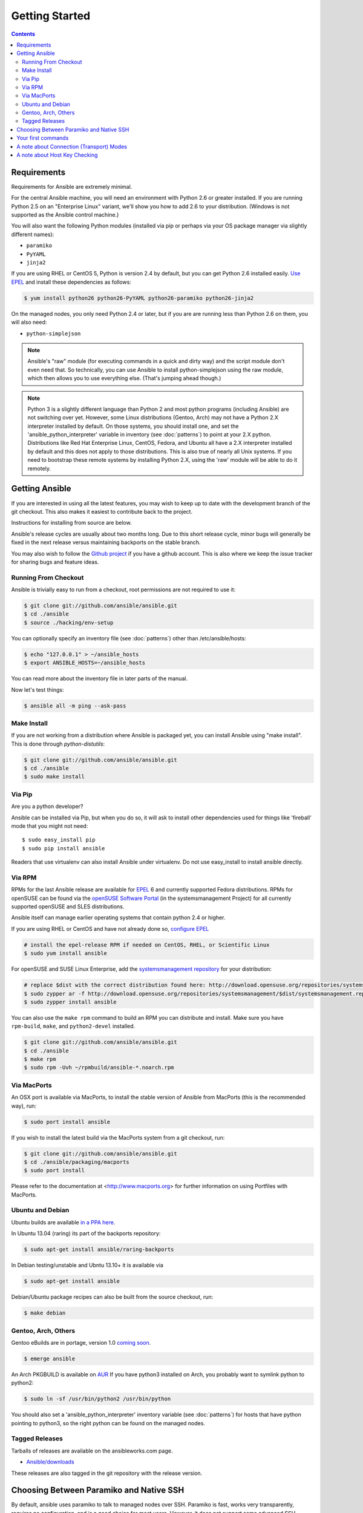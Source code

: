 Getting Started
===============

.. contents::
   :depth: 3

Requirements
````````````

Requirements for Ansible are extremely minimal.

For the central Ansible machine, you will need an environment with Python 2.6 or greater installed. If you are running Python 2.5 on an "Enterprise Linux" variant, we'll show you how to add 2.6 to your distribution. (Windows is not supported as the Ansible control machine.)

You will also want the following Python modules (installed via pip or perhaps via your OS package manager via slightly different names):

* ``paramiko``
* ``PyYAML``
* ``jinja2``

If you are using RHEL or CentOS 5, Python is version 2.4 by default, but you can get Python 2.6 installed easily. `Use EPEL <http://fedoraproject.org/wiki/EPEL>`_ and install these dependencies as follows:

.. code-block:: bash

   $ yum install python26 python26-PyYAML python26-paramiko python26-jinja2

On the managed nodes, you only need Python 2.4 or later, but if you are are running less than Python 2.6 on them, you will
also need:

* ``python-simplejson`` 

.. note::

   Ansible's "raw" module (for executing commands in a quick and dirty
   way) and the script module don't even need that.  So technically, you can use
   Ansible to install python-simplejson using the raw module, which
   then allows you to use everything else.  (That's jumping ahead
   though.)

.. note::

   Python 3 is a slightly different language than Python 2 and most python programs (including
   Ansible) are not
   switching over yet.  However, some Linux distributions (Gentoo, Arch) may not have a 
   Python 2.X interpreter installed by default.  On those systems, you should install one, and set
   the 'ansible_python_interpreter' variable in inventory (see :doc:`patterns`) to point at your 2.X python.  Distributions
   like Red Hat Enterprise Linux, CentOS, Fedora, and Ubuntu all have a 2.X interpreter installed
   by default and this does not apply to those distributions.  This is also true of nearly all
   Unix systems.  If you need to bootstrap these remote systems by installing Python 2.X, 
   using the 'raw' module will be able to do it remotely.

Getting Ansible
```````````````

If you are interested in using all the latest features, you may wish to keep up to date
with the development branch of the git checkout.  This also makes it easiest to contribute
back to the project.  

Instructions for installing from source are below.

Ansible's release cycles are usually about two months long.  Due to this
short release cycle, minor bugs will generally be fixed in the next release versus maintaining 
backports on the stable branch.

You may also wish to follow the `Github project <https://github.com/ansible/ansible>`_ if
you have a github account.  This is also where we keep the issue tracker for sharing
bugs and feature ideas.


Running From Checkout
+++++++++++++++++++++

Ansible is trivially easy to run from a checkout, root permissions are not required
to use it:

.. code-block:: bash

    $ git clone git://github.com/ansible/ansible.git
    $ cd ./ansible
    $ source ./hacking/env-setup

You can optionally specify an inventory file (see :doc:`patterns`) other than /etc/ansible/hosts:

.. code-block:: bash

    $ echo "127.0.0.1" > ~/ansible_hosts
    $ export ANSIBLE_HOSTS=~/ansible_hosts

You can read more about the inventory file in later parts of the manual.

Now let's test things:

.. code-block:: bash

    $ ansible all -m ping --ask-pass


Make Install
++++++++++++

If you are not working from a distribution where Ansible is packaged yet, you can install Ansible 
using "make install".  This is done through `python-distutils`:

.. code-block:: bash

    $ git clone git://github.com/ansible/ansible.git
    $ cd ./ansible
    $ sudo make install

Via Pip
+++++++

Are you a python developer?

Ansible can be installed via Pip, but when you do so, it will ask to install other dependencies used for
things like 'fireball' mode that you might not need::

   $ sudo easy_install pip
   $ sudo pip install ansible

Readers that use virtualenv can also install Ansible under virtualenv.  Do not use easy_install to install
ansible directly.

Via RPM
+++++++

RPMs for the last Ansible release are available for `EPEL
<http://fedoraproject.org/wiki/EPEL>`_ 6 and currently supported
Fedora distributions. RPMs for openSUSE can be found via the 
`openSUSE Software Portal <http://software.opensuse.org/package/ansible>`_ 
(in the systemsmanagement Project) for all currently supported 
openSUSE and SLES distributions.

Ansible itself can manage earlier operating
systems that contain python 2.4 or higher.

If you are using RHEL or CentOS and have not already done so, `configure EPEL <http://fedoraproject.org/wiki/EPEL>`_
   
.. code-block:: bash

    # install the epel-release RPM if needed on CentOS, RHEL, or Scientific Linux
    $ sudo yum install ansible

For openSUSE and SUSE Linux Enterprise, add the `systemsmanagement repository <http://download.opensuse.org/repositories/systemsmanagement/>`_ 
for your distribution:

.. code-block:: bash

    # replace $dist with the correct distribution found here: http://download.opensuse.org/repositories/systemsmanagement/
    $ sudo zypper ar -f http://download.opensuse.org/repositories/systemsmanagement/$dist/systemsmanagement.repo
    $ sudo zypper install ansible

You can also use the ``make rpm`` command to build an RPM you can distribute and install. 
Make sure you have ``rpm-build``, ``make``, and ``python2-devel`` installed.

.. code-block:: bash

    $ git clone git://github.com/ansible/ansible.git
    $ cd ./ansible
    $ make rpm
    $ sudo rpm -Uvh ~/rpmbuild/ansible-*.noarch.rpm

Via MacPorts
++++++++++++

An OSX port is available via MacPorts, to install the stable version of
Ansible from MacPorts (this is the recommended way), run:

.. code-block:: bash

    $ sudo port install ansible

If you wish to install the latest build via the MacPorts system from a
git checkout, run:

.. code-block:: bash

    $ git clone git://github.com/ansible/ansible.git
    $ cd ./ansible/packaging/macports
    $ sudo port install

Please refer to the documentation at <http://www.macports.org> for
further information on using Portfiles with MacPorts.


Ubuntu and Debian
+++++++++++++++++

Ubuntu builds are available `in a PPA here <https://launchpad.net/~rquillo/+archive/ansible>`_.

In Ubuntu 13.04 (raring) its part of the backports repository:

.. code-block:: bash

    $ sudo apt-get install ansible/raring-backports

In Debian testing/unstable and Ubntu 13.10+ it is available via

.. code-block:: bash

    $ sudo apt-get install ansible

Debian/Ubuntu package recipes can also be built from the source checkout, run:

.. code-block:: bash

    $ make debian

Gentoo, Arch, Others
++++++++++++++++++++

Gentoo eBuilds are in portage, version 1.0 `coming soon <https://bugs.gentoo.org/show_bug.cgi?id=461830>`_.

.. code-block:: bash

    $ emerge ansible


An Arch PKGBUILD is available on `AUR <https://aur.archlinux.org/packages.php?ID=58621>`_
If you have python3 installed on Arch, you probably want to symlink python to python2:

.. code-block:: bash

    $ sudo ln -sf /usr/bin/python2 /usr/bin/python

You should also set a 'ansible_python_interpreter' inventory variable (see :doc:`patterns`) for hosts that have python 
pointing to python3, so the right python can be found on the managed nodes.

Tagged Releases
+++++++++++++++

Tarballs of releases are available on the ansibleworks.com page.

* `Ansible/downloads <http://ansibleworks.com/releases>`_

These releases are also tagged in the git repository with the release version.

Choosing Between Paramiko and Native SSH
````````````````````````````````````````

By default, ansible uses paramiko to talk to managed nodes over SSH.  Paramiko is fast, works
very transparently, requires no configuration, and is a good choice for most users.
However, it does not support some advanced SSH features that folks will want to use.

.. versionadded:: 0.5

If you want to leverage more advanced SSH features (such as Kerberized
SSH or jump hosts), pass the flag "--connection=ssh" to any ansible
command, or set the ANSIBLE_TRANSPORT environment variable to
'ssh'. This will cause Ansible to use openssh tools instead.

If ANSIBLE_SSH_ARGS are not set, ansible will try to use some sensible ControlMaster options
by default.  You are free to override this environment variable, but should still pass ControlMaster
options to ensure performance of this transport.  With ControlMaster in use, both transports
are roughly the same speed.  Without CM, the binary ssh transport is signficantly slower.

If none of this makes sense to you, the default paramiko option is probably fine.


Your first commands
```````````````````

Now that you've installed Ansible, it's time to test it.

Edit (or create) /etc/ansible/hosts and put one or more remote systems in it, for
which you have your SSH key in ``authorized_keys``::

    192.168.1.50
    aserver.example.org
    bserver.example.org

Set up SSH agent to avoid retyping passwords:

.. code-block:: bash

    $ ssh-agent bash
    $ ssh-add ~/.ssh/id_rsa

(Depending on your setup, you may wish to ansible's --private-key option to specify a pem file instead)

Now ping all your nodes:

.. code-block:: bash

   $ ansible all -m ping

Ansible will attempt to remote connect to the machines using your current
user name, just like SSH would.  To override the remote user name, just use the '-u' parameter.

If you would like to access sudo mode, there are also flags to do that:

.. code-block:: bash

    # as bruce
    $ ansible all -m ping -u bruce
    # as bruce, sudoing to root
    $ ansible all -m ping -u bruce --sudo 
    # as bruce, sudoing to batman
    $ ansible all -m ping -u bruce --sudo --sudo-user batman

(The sudo implementation is changeable in ansible's configuration file if you happen to want to use a sudo
replacement.  Flags passed dot sudo can also be set.)

Now run a live command on all of your nodes:
  
.. code-block:: bash

   $ ansible all -a "/bin/echo hello"

Congratulations.  You've just contacted your nodes with Ansible.  It's
soon going to be time to read some of the more real-world :doc:`examples`, and explore
what you can do with different modules, as well as the Ansible
:doc:`playbooks` language.  Ansible is not just about running commands, it
also has powerful configuration management and deployment features.  There's more to
explore, but you already have a fully working infrastructure!

A note about Connection (Transport) Modes
`````````````````````````````````````````

Ansible has two major forms of SSH transport implemented, 'ssh' (OpenSSH) and 'paramiko'.  Paramiko is a python
SSH implementation and 'ssh' simply calls OpenSSH behind the scenes.  There are additionally 'fireball' (an accelerated
remote transport), 'local', and 'chroot' connection modes in Ansible that don't use SSH, but connecting by one of the two 
SSH transports is the most common way to manage systems.  It is useful to understand the difference between the 'ssh' 
and 'paramiko' modes.

Paramiko is provided because older Enterprise Linux operating systems do not have an efficient OpenSSH that support
ControlPersist technology, and in those cases, 'paramiko' is faster than 'ssh'.  Thus, until EL6 backports a newer
SSH, 'paramiko' is the faster option on that platform. 

However, if you have a newer 'ssh' that supports ControlPersist, usage of the 'ssh' transport unlocks additional
configurability, including the option to use Kerberos.  For instance, the latest Fedora and Ubuntu releases
all offer a sufficiently new OpenSSH.  With ControlPersist available, 'ssh' is usually about as fast as paramiko.
If you'd like even more speed, read about 'fireball' in the Advanced Playbooks section.

Starting with Ansible 1.2.1, the default transport mode for Ansible is 'smart', which means it will detect
if OpenSSH supports ControlPersist, and will select 'ssh' if available, and otherwise pick 'paramiko'.
Previous versions of Ansible defaulted to 'paramiko'.

A note about Host Key Checking
``````````````````````````````

Ansible 1.2.1 and later have host key checking enabled by default.  

If a host is reinstalled and has a different key in 'known_hosts', this will result in a error message until
corrected.  If a host is not initially in 'known_hosts' this will result in prompting for confirmation of the key,
which results in a interactive experience if using Ansible, from say, cron.

If you wish to disable this behavior and understand the implications, you can do so by editing /etc/ansible/ansible.cfg or ~/.ansible.cfg::

    [default]
    host_key_checking = False

Alternatively this can be set by an environment variable:

    $ export ANSIBLE_HOST_KEY_CHECKING=False

Also note that host key checking in paramiko mode is reasonably slow, therefore switching to 'ssh' is also recommended when using this
feature.

.. seealso::

   :doc:`examples`
       Examples of basic commands
   :doc:`playbooks`
       Learning ansible's configuration management language
   `Mailing List <http://groups.google.com/group/ansible-project>`_
       Questions? Help? Ideas?  Stop by the list on Google Groups
   `irc.freenode.net <http://irc.freenode.net>`_
       #ansible IRC chat channel


